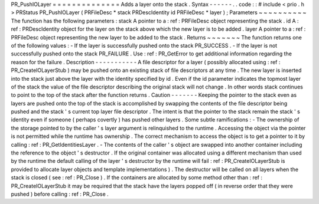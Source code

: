 PR_PushIOLayer
=
=
=
=
=
=
=
=
=
=
=
=
=
=
Adds
a
layer
onto
the
stack
.
Syntax
-
-
-
-
-
-
.
.
code
:
:
#
include
<
prio
.
h
>
PRStatus
PR_PushIOLayer
(
PRFileDesc
*
stack
PRDescIdentity
id
PRFileDesc
*
layer
)
;
Parameters
~
~
~
~
~
~
~
~
~
~
The
function
has
the
following
parameters
:
stack
A
pointer
to
a
:
ref
:
PRFileDesc
object
representing
the
stack
.
id
A
:
ref
:
PRDescIdentity
object
for
the
layer
on
the
stack
above
which
the
new
layer
is
to
be
added
.
layer
A
pointer
to
a
:
ref
:
PRFileDesc
object
representing
the
new
layer
to
be
added
to
the
stack
.
Returns
~
~
~
~
~
~
~
The
function
returns
one
of
the
following
values
:
-
If
the
layer
is
successfully
pushed
onto
the
stack
PR_SUCCESS
.
-
If
the
layer
is
not
successfully
pushed
onto
the
stack
PR_FAILURE
.
Use
:
ref
:
PR_GetError
to
get
additional
information
regarding
the
reason
for
the
failure
.
Description
-
-
-
-
-
-
-
-
-
-
-
A
file
descriptor
for
a
layer
(
possibly
allocated
using
:
ref
:
PR_CreateIOLayerStub
)
may
be
pushed
onto
an
existing
stack
of
file
descriptors
at
any
time
.
The
new
layer
is
inserted
into
the
stack
just
above
the
layer
with
the
identity
specified
by
id
.
Even
if
the
id
parameter
indicates
the
topmost
layer
of
the
stack
the
value
of
the
file
descriptor
describing
the
original
stack
will
not
change
.
In
other
words
stack
continues
to
point
to
the
top
of
the
stack
after
the
function
returns
.
Caution
-
-
-
-
-
-
-
Keeping
the
pointer
to
the
stack
even
as
layers
are
pushed
onto
the
top
of
the
stack
is
accomplished
by
swapping
the
contents
of
the
file
descriptor
being
pushed
and
the
stack
'
s
current
top
layer
file
descriptor
.
The
intent
is
that
the
pointer
to
the
stack
remain
the
stack
'
s
identity
even
if
someone
(
perhaps
covertly
)
has
pushed
other
layers
.
Some
subtle
ramifications
:
-
The
ownership
of
the
storage
pointed
to
by
the
caller
'
s
layer
argument
is
relinquished
to
the
runtime
.
Accessing
the
object
via
the
pointer
is
not
permitted
while
the
runtime
has
ownership
.
The
correct
mechanism
to
access
the
object
is
to
get
a
pointer
to
it
by
calling
:
ref
:
PR_GetIdentitiesLayer
.
-
The
contents
of
the
caller
'
s
object
are
swapped
into
another
container
including
the
reference
to
the
object
'
s
destructor
.
If
the
original
container
was
allocated
using
a
different
mechanism
than
used
by
the
runtime
the
default
calling
of
the
layer
'
s
destructor
by
the
runtime
will
fail
:
ref
:
PR_CreateIOLayerStub
is
provided
to
allocate
layer
objects
and
template
implementations
)
.
The
destructor
will
be
called
on
all
layers
when
the
stack
is
closed
(
see
:
ref
:
PR_Close
)
.
If
the
containers
are
allocated
by
some
method
other
than
:
ref
:
PR_CreateIOLayerStub
it
may
be
required
that
the
stack
have
the
layers
popped
off
(
in
reverse
order
that
they
were
pushed
)
before
calling
:
ref
:
PR_Close
.
